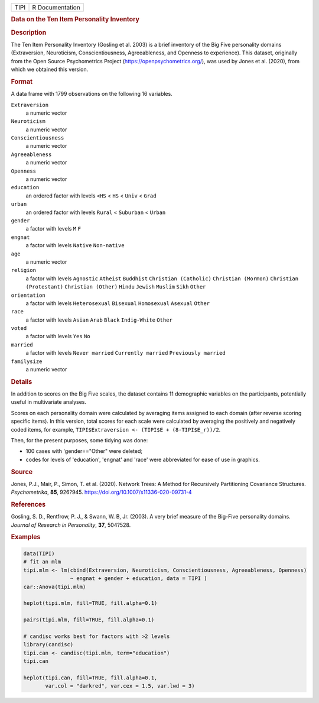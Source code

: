 .. container::

   .. container::

      ==== ===============
      TIPI R Documentation
      ==== ===============

      .. rubric:: Data on the Ten Item Personality Inventory
         :name: data-on-the-ten-item-personality-inventory

      .. rubric:: Description
         :name: description

      The Ten Item Personality Inventory (Gosling et al. 2003) is a
      brief inventory of the Big Five personality domains (Extraversion,
      Neuroticism, Conscientiousness, Agreeableness, and Openness to
      experience). This dataset, originally from the Open Source
      Psychometrics Project (https://openpsychometrics.org/), was used
      by Jones et al. (2020), from which we obtained this version.

      .. rubric:: Format
         :name: format

      A data frame with 1799 observations on the following 16 variables.

      ``Extraversion``
         a numeric vector

      ``Neuroticism``
         a numeric vector

      ``Conscientiousness``
         a numeric vector

      ``Agreeableness``
         a numeric vector

      ``Openness``
         a numeric vector

      ``education``
         an ordered factor with levels ``<HS`` < ``HS`` < ``Univ`` <
         ``Grad``

      ``urban``
         an ordered factor with levels ``Rural`` < ``Suburban`` <
         ``Urban``

      ``gender``
         a factor with levels ``M`` ``F``

      ``engnat``
         a factor with levels ``Native`` ``Non-native``

      ``age``
         a numeric vector

      ``religion``
         a factor with levels ``Agnostic`` ``Atheist`` ``Buddhist``
         ``Christian (Catholic)`` ``Christian (Mormon)``
         ``Christian (Protestant)`` ``Christian (Other)`` ``Hindu``
         ``Jewish`` ``Muslim`` ``Sikh`` ``Other``

      ``orientation``
         a factor with levels ``Heterosexual`` ``Bisexual``
         ``Homosexual`` ``Asexual`` ``Other``

      ``race``
         a factor with levels ``Asian`` ``Arab`` ``Black``
         ``Indig-White`` ``Other``

      ``voted``
         a factor with levels ``Yes`` ``No``

      ``married``
         a factor with levels ``Never married`` ``Currently married``
         ``Previously married``

      ``familysize``
         a numeric vector

      .. rubric:: Details
         :name: details

      In addition to scores on the Big Five scales, the dataset contains
      11 demographic variables on the participants, potentially useful
      in multivariate analyses.

      Scores on each personality domain were calculated by averaging
      items assigned to each domain (after reverse scoring specific
      items). In this version, total scores for each scale were
      calculated by averaging the positively and negatively coded items,
      for example, ``TIPI$Extraversion <- (TIPI$E + (8-TIPI$E_r))/2``.

      Then, for the present purposes, some tidying was done:

      -  100 cases with 'gender=="Other" were deleted;

      -  codes for levels of 'education', 'engnat' and 'race' were
         abbreviated for ease of use in graphics.

      .. rubric:: Source
         :name: source

      Jones, P.J., Mair, P., Simon, T. et al. (2020). Network Trees: A
      Method for Recursively Partitioning Covariance Structures.
      *Psychometrika*, **85**, 926?945.
      https://doi.org/10.1007/s11336-020-09731-4

      .. rubric:: References
         :name: references

      Gosling, S. D., Rentfrow, P. J., & Swann, W. B, Jr. (2003). A very
      brief measure of the Big-Five personality domains. *Journal of
      Research in Personality*, **37**, 504?528.

      .. rubric:: Examples
         :name: examples

      .. code:: R

         data(TIPI)
         # fit an mlm
         tipi.mlm <- lm(cbind(Extraversion, Neuroticism, Conscientiousness, Agreeableness, Openness) 
                        ~ engnat + gender + education, data = TIPI )
         car::Anova(tipi.mlm)

         heplot(tipi.mlm, fill=TRUE, fill.alpha=0.1)

         pairs(tipi.mlm, fill=TRUE, fill.alpha=0.1)

         # candisc works best for factors with >2 levels
         library(candisc)
         tipi.can <- candisc(tipi.mlm, term="education")
         tipi.can

         heplot(tipi.can, fill=TRUE, fill.alpha=0.1, 
                var.col = "darkred", var.cex = 1.5, var.lwd = 3)
